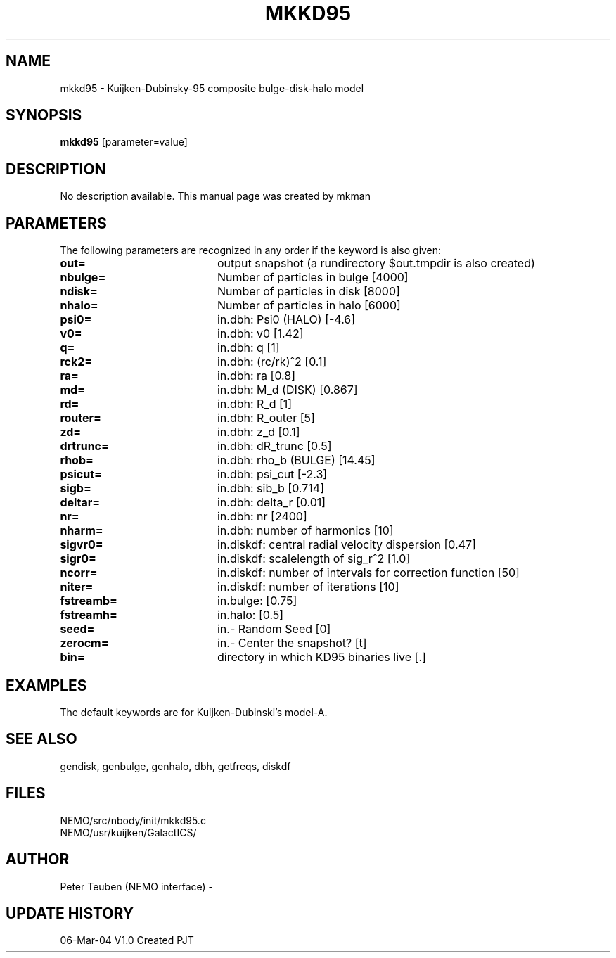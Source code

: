 .TH MKKD95 1NEMO "6 March 2004"
.SH NAME
mkkd95 \- Kuijken-Dubinsky-95 composite bulge-disk-halo model
.SH SYNOPSIS
\fBmkkd95\fP [parameter=value]
.SH DESCRIPTION
No description available. This manual page was created by mkman
.SH PARAMETERS
The following parameters are recognized in any order if the keyword
is also given:
.TP 20
\fBout=\fP
output snapshot (a rundirectory $out.tmpdir is also created)
.TP
\fBnbulge=\fP
Number of particles in bulge [4000]  
.TP
\fBndisk=\fP
Number of particles in disk [8000]  
.TP
\fBnhalo=\fP
Number of particles in halo [6000]  
.TP
\fBpsi0=\fP
in.dbh: Psi0 (HALO) [-4.6]    
.TP
\fBv0=\fP
in.dbh: v0 [1.42]     
.TP
\fBq=\fP
in.dbh: q [1]     
.TP
\fBrck2=\fP
in.dbh: (rc/rk)^2 [0.1]     
.TP
\fBra=\fP
in.dbh: ra [0.8]     
.TP
\fBmd=\fP
in.dbh: M_d (DISK) [0.867]    
.TP
\fBrd=\fP
in.dbh: R_d [1]     
.TP
\fBrouter=\fP
in.dbh: R_outer [5]     
.TP
\fBzd=\fP
in.dbh: z_d [0.1]     
.TP
\fBdrtrunc=\fP
in.dbh: dR_trunc [0.5]     
.TP
\fBrhob=\fP
in.dbh: rho_b (BULGE) [14.45]    
.TP
\fBpsicut=\fP
in.dbh: psi_cut [-2.3]     
.TP
\fBsigb=\fP
in.dbh: sib_b [0.714]     
.TP
\fBdeltar=\fP
in.dbh: delta_r [0.01]     
.TP
\fBnr=\fP
in.dbh: nr [2400]     
.TP
\fBnharm=\fP
in.dbh: number of harmonics [10]   
.TP
\fBsigvr0=\fP
in.diskdf: central radial velocity dispersion [0.47]  
.TP
\fBsigr0=\fP
in.diskdf: scalelength of sig_r^2 [1.0]   
.TP
\fBncorr=\fP
in.diskdf: number of intervals for correction function [50]
.TP
\fBniter=\fP
in.diskdf: number of iterations [10]   
.TP
\fBfstreamb=\fP
in.bulge: [0.75]      
.TP
\fBfstreamh=\fP
in.halo: [0.5]      
.TP
\fBseed=\fP
in.- Random Seed [0]    
.TP
\fBzerocm=\fP
in.- Center the snapshot? [t]   
.TP
\fBbin=\fP
directory in which KD95 binaries live [.] 
.SH EXAMPLES
The default keywords are for Kuijken-Dubinski's model-A.
.SH SEE ALSO
gendisk, genbulge, genhalo, dbh, getfreqs, diskdf
.SH FILES
.nf
NEMO/src/nbody/init/mkkd95.c
NEMO/usr/kuijken/GalactICS/
.fi
.SH AUTHOR
Peter Teuben (NEMO interface) -
.SH UPDATE HISTORY
.nf
.ta +1.0i +4.0i
06-Mar-04	V1.0 Created	PJT
.fi
